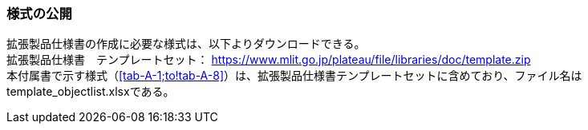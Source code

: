 [[tocA_02]]
=== 様式の公開

拡張製品仕様書の作成に必要な様式は、以下よりダウンロードできる。 +
拡張製品仕様書　テンプレートセット： https://www.mlit.go.jp/plateaudocument/[https://www.mlit.go.jp/plateau/file/libraries/doc/template.zip] +
本付属書で示す様式（<<tab-A-1;to!tab-A-8>>）は、拡張製品仕様書テンプレートセットに含めており、ファイル名はtemplate_objectlist.xlsxである。

